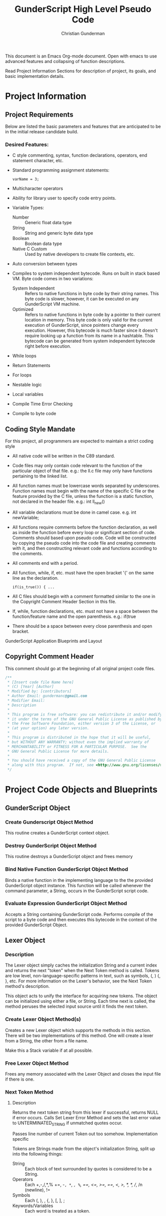 #+TITLE: GunderScript High Level Pseudo Code
#+AUTHOR: Christian Gunderman

This document is an Emacs Org-mode document. Open with emacs to use advanced
features and collapsing of function descriptions.

Read Project Information Sections for description of project, its goals, and
basic implementation details.

* Project Information
** Project Requirements
   Below are listed the basic parameters and features that are anticipated to be in
   the initial release candidate build.

*** Desired Features:
   - C style commenting, syntax, function declarations, operators, end statement
     character, etc.

   - Standard programming assignment statements:
     : varName = 3;

   - Multicharacter operators

   - Ability for library user to specify code entry points.

   - Variable Types:
     + Number :: Generic float data type
     + String :: String and generic byte data type
     + Boolean :: Boolean data type
     + Native C Custom :: Used by native developers to create file contexts, etc.
   - Auto conversion between types
   - Compiles to system independent bytecode. Runs on built in stack based VM.
     Byte code comes in two variations:
     + System Independent :: Refers to native functions in byte code by their
	  string names. This byte code is slower, however, it can be executed on
	  any GunderScript VM machine.
     + Optimized :: Refers to native functions in byte code by a pointer to their
		    current location in memory. This byte code is only valid for
		    the current execution of GunderScript, since pointers change
		    every execution. However, this bytecode is much faster since
		    it doesn't require looking up a function from its name in a
		    hashtable. This bytecode can be generated from system
		    independent bytecode right before execution.
   - While loops
   - Return Statements
   - For loops
   - Nestable logic
   - Local variables
   - Compile Time Error Checking
   - Compile to byte code
** Coding Style Mandate
   For this project, all programmers are expected to maintain a strict coding style

   - All native code will be written in the C89 standard.

   - Code files may only contain code relevant to the function of the particular
     object of that file. e.g.: the ll.c file may only have functions pertaining 
     to the linked list.

   - All function names must be lowercase words separated by underscores. Function
     names must begin with the name of the specific C file or the feature provided
     by the C file, unless the function is a static function, not declared in the
     header file. e.g.: int ll_new()

   - All variable declarations must be done in camel case. e.g. int newVariable;

   - All functions require comments before the function declaration, as well as
     inside the function before every loop or significant section of code. 
     Comments should based upon pseudo code. Code will be constructed by copying 
     the pseudo code into the code file and creating comments with it, and then
     constructing relevant code and functions according to the comments.

   - All comments end with a period.

   - All function, while, if, etc. must have the open bracket '{' on the same line
     as the declaration. 
     : if(is_true()) { ...

   - All C files should begin with a comment formatted similar to the one in 
     the Copyright Comment Header Section in this file.

   - If, while, function declarations, etc. must not have a space between the 
     function/feature name and the open parenthesis. e.g.: if(true

   - There should be a space between every close parenthesis and open bracket.



GunderScript Application Blueprints and Layout
** Copyright Comment Header
   This comment should go at the beginning of all original project code files.
   #+BEGIN_SRC C
   /**
    * [Insert code file Name here]
    * (C) [Year] [Author]
    * Modified by: [contributors]
    * Author Email: gundermanc@gmail.com
    * Modifier Email:
    * Description
    *
    * This program is free software: you can redistribute it and/or modify
    * it under the terms of the GNU General Public License as published by
    * the Free Software Foundation, either version 3 of the License, or
    * (at your option) any later version.
    *
    * This program is distributed in the hope that it will be useful,
    * but WITHOUT ANY WARRANTY; without even the implied warranty of
    * MERCHANTABILITY or FITNESS FOR A PARTICULAR PURPOSE.  See the
    * GNU General Public License for more details.
    *
    * You should have received a copy of the GNU General Public License
    * along with this program.  If not, see <http://www.gnu.org/licenses/>.
    */
#+END_SRC
* Project Code Objects and Blueprints
** GunderScript Object
*** Create Gunderscript Object Method
  This routine creates a GunderScript context object.

*** Destroy GunderScript Object Method
 This routine destroys a GunderScript object and frees memory

*** Bind Native Function GunderScript Object Method
  Binds a native function in the implementing language to the the provided
  GunderScript object instance. This function will be called whenever the
  command parameter, a String, occurs in the GunderScript script code.

*** Evaluate Expression GunderScript Object Method
  Accepts a String containing GunderScript code. Performs compile of the script to
  a byte code and then executes this bytecode in the context of the provided
  GunderScript Object.

** Lexer Object
*** Description
    The Lexer object simply caches the initialization String and a current index
    and returns the next "token" when the Next Token method is called. Tokens
    are low level, non-language-specific patterns in text, such as symbols, (, )
    {, }, etc. For more information on the Lexer's behavior, see
    the Next Token method's description.

    This object acts to unify the interface for acquiring new tokens. The object
    can be initialized using either a file, or String. Each time next is called,
    the method peruses the selected input source until it finds the next token.
*** Create Lexer Object Method(s)
    Creates a new Lexer object which supports the methods in this section.
    There will be two implementations of this method. One will create a lexer
    from a String, the other from a file name.

    Make this a Stack variable if at all possible.
*** Free Lexer Object Method
    Frees any memory associated with the Lexer Object and closes the input
    file if there is one.
*** Next Token Method
**** Description
     Returns the next token string from this lexer if successful, returns NULL
     if error occurs. Calls Set Lexer Error Method and sets the last error value
     to UNTERMINATED_STRING if unmatched quotes occur.

     Passes line number of current Token out too somehow. Implementation specific

     Tokens are Strings made from
     the object's initialization String, split up into the following things:
     - String :: Each block of text surrounded by quotes is considered to be a
		String.
     - Operators :: Each +,-,/,*,% +=, -=, *=, /=, %=, ==, <=, >=, ==, <, >,
		   /*, */, //, /n (newline), !=
     - Symbols :: Each (, ), , {, }, [, ], ;
     - Keywords/Variables :: Each word is treated as a token.
**** Pseudo Code
*** Current Token Method
**** Description
     Returns the last token output by the next token method.
*** Current Token Method
    Returns the last Token returned by the Next Token method.
*** Set Lexer Error Method
    Sets the last error that occurred in this Lexer. This method will probably
    be private. The following error codes
    are supported, and should be placed in an enum:
    - UNTERMINATED_STRING :: There is a String with unmatched end quotes.
    - SUCCESS :: No errors have occurred.
*** Get Lexer Error Method
    Gets the last error that occurred in this lexer object. Use this method if
    Next Token Method returns NULL. This method should return one of the values
    listed in the Set Lexer Error Method Description.
*** Token Type
**** Description
     Returns the Type of the token.

     Token can be one of the following types:
     - String Literal :: Anything enclosed in quotes.
     - Keyword or Variable :: Any value that isn't surrounded by quotes, starts
	  with A-Z, lowercase or capital, and does not contain symbols.
     - Symbol :: (, ), {, }, etc.
     - Operator :: +, -, /, !, %, etc.
** Parser Object
*** Description
    The Parser will follow a recursive parsing model, with separate parsers for
    each set of Token types. Each subparser looks at the current token. If the
    current token is related, for example, if the Function Declaration Parser
    is run and it finds the currentToken to be "function" then it knows that it
    it is its turn to handle tokens. Function Declaration Parser then advances
    the token iterator until it reaches the end of the code structure that it
    handles. In Function Declaration Parser, for example, the parser starts when
    it sees "function" and then handles the function declaration, and returns
    when it encounters a "}".
*** Parse Set Error Method
    Accepts 2 params, line number, and error code from error enum.
    Will probably be a private method.
    Sets the last error encountered by the parser. This is used for debugging
    scripts, and can be set to any of the following values:
    - UNTERMINATED_COMMENT :: Signifies that a comment in the script did not
	 end before the end of the file.
    - UNEXPECTED_TYPE_IN_ASSIGNMENT :: Set if a programmer uses a symbol or
	 keyword in an assignment statement.
    - EXPECTED_METHOD_NAME :: Set if a function declaration is improper, or does
	 not contain a name for the function.
    - EXPECTED_OPEN_PARENTH :: Set if an open parenthesis was expected, but was
	 missing.
    - EXPECTED_CLOSE_PARENTH :: Set if a close parenthesis was expected, but was
	 missing.
    - EXPECTED_PARAM_NAME :: Set if a function parameter name was expected, but
	 was missing.
    - EXPECTED_ARG_DELIM :: Returned if a comma was expected, but was missing.
    - EXPECTED_END_STATEMENT :: Returned if a semicolon was expected, but an
	 unexpected token was found instead.
    - END_OF_FILE :: Unexpected end of file.
    - SUCCESS :: No error has occurred.
*** Parse Get Error Method
    Gets the last error encountered by the parser while parsing the script file.
    Outputs the error and the line number on which it happened.

    The possible error codes are listed in the Parse Set Error Method Section.
*** Parse Empty Lines Method
**** Description
     Skips '\n' tokens to get to the real "meat" in the tokens. \n characters
     are only left in allow for single line C style comments.
**** Pseudo Code
     While current token is '\n'
       advance token iterator.
     EndWhile

*** Parse Comments Method
**** Description
     Second highest priority subparser. Parse comments is responsible for
     skipping across all comments it encounters.
**** Pseudo Code

     // handle multiline C style comments
     If current token is "/*" Then
       While current token is not */" and tokens remain
         advance current token variable
       EndWhile
       If no more tokens and current token is not "*/" Then

         // error in code
         return false and call Parser Set Error to UNTERMINATED_COMMENT
       EndIf
       return true
     Else
       // handle single line C++ style comments
       If current token is "//" Then
         While current token is not "\n"
           advance current token variable until "\n" or no more tokens left
         EndWhile
         return true
       EndIf
     EndIf
*** Parse Method
**** Description
     Over arching parse method, this method runs all sub subparsers
     and they individually get to decide whether or not they are going to
     perform an action upon the current token.

     Each sub-parser is of the basic form:
     boolean subparser(lexerInstance, error)

     The sub parser should automatically handle ONE instance of whatever
     it is supposed to if the current token is related. For example, the
     Comments parser looks for a begin comment symbol. If it finds one,
     it advances the token iterator until it reaches an end comment symbol,
     or it runs out of tokens. If this happens, it sets error to a proper
     parse error value. If no error occurs, it sets error to SUCCESS. Error
     MUST be set EVERY TIME.

     Sub parser should return true if it does something useful so that the
     Parse Method knows to loop again. If it doesn't do anything useful,
     it returns false and the Parse Method tries the next possible option.

**** Pseudo Code
     // lexer is an instance of the iterable lexer
     // error is an output value of each subparser
     While tokens remain
       If ParseEmptyLines(lexer, error) == true Then
         If error != SUCCESS Then
	   // handle error
	 EndIf
       ElseIf ParseComments(lexer, error) == true Then
         If error != SUCCESS Then
	   // handle error
	 EndIf
       ElseIf
         ...
       Else
         // error, unknown expression
       EndIf
     EndWhile
*** Parse Straight Code Method
**** Description
     Parses lines of code with only function calls and variable assignments.
     Since this method only checks to see if a token is a keyword before
     treating it like a variable or function call, it should be run last.

     This method has the following responsibilities:
     - Assignment Statements :: Handles the assignment of values to variables.
	  Variable declarations will be handled in the Parse Method Declaration
	  sub parser Method.
     - Function Calls :: Any function call, math, etc.

**** Pseudo Code
     If token is not an operator, keyword, or symbol Then
       store token in variable
       get next token
       if next token is "=" then
         if next next token is not an operator, keyword, or symbol then
	   write assign next next token to variable next token to bytecode
	 else
	   Set Error Method UNEXPECTED_TYPE_IN_ASSIGNMENT
	   return false;
	 endif
      else if next token is "(" then
        ...do function call

      endif
*** Parse Method Declaration Method
**** Description
     Parses code in a script file that declares a method.

     NOTE: The pseudo code is general outline that details how I want to procede
     but I intend to split this method into several private helper methods in
     actual implementation to manage complexity.

     Responsible for:
     - Method Declaration :: Parses method input and output header.
     - Variable Declaration :: After declaring the method, this method is
	  responsible for reading all variable declarations and creating byte
	  code to allocate memory for them in the stack frame for each new
	  instance of this method.
     - Method Parsing :: Dispatches sub parsers, recursively, if neccessary
			 to parse all the method calls and logic witin the
			 method.
     - Return Statements :: This method should implement a sub parser that
	  looks for a return statement, and then pops this frame off the
	  stack.
**** Pseudo Code

     // tell calling function if we're doing something important
     If currentToken is not "function"
       return false;
     EndIf

     // take care of function keywords
     While currentToken is a function related keyword
       // add these attributes to new frame byte code
       // command some how
       currentToken = nextToken()
     EndWhile

     // get function name
     If Lexer.tokenType(currentToken) is keyword or variable Then
       // This is the function name, do something with it

     Else
       error = EXPECTED_METHOD_NAME // an error occurred
       return true  // this method tried to be useful :'(
     EndIf

     // advance token iterator
     currentToken = nextToken()

     // record arguments
     // TODO: Simplify these statements
     // TODO: add stop condition for missing close parenth
     // so we don't iterate to end of document
     If currentToken == "(" Then
       While currentToken != ")"
         If there are no more tokens Then
	   error = EXPECTED_CLOSE_PARENTH
	   return true; // tried, but error
	 EndIf

	 // store current token temporarily
         currentVar = currentToken
	 // advance to next token, should be comma
	 currentToken = nextToken()

	 // check that input is proper type
	 If Lexer.tokenType(currentVar) is Keyword or Variable Then
	   // declare function input variable parameter in bytecode
	 Else
	   error = EXPECTED_PARAM_NAME
	   return true // attempted
	 EndIf

	 // check for close parenthesis
	 If currentToken == ")" Then
	   break loop
	 EndIf

	 // check next token is a delimiter
	 If currentToken != "," Then
	   error = EXPECTED_ARG_DELIM
	   return true
	 EndIf
       EndWhile

       // Parse variable declarations
       // TODO: Check if iterator increment is necessary here
       If currentToken == "{" Then
         While more tokens remain and currentToken != "}"
	   If ParseEmptyLines(lexer, error) == true Then
	     If error != SUCCESS Then
	       // handle error
	     EndIf
	   ElseIf ParseComments(lexer, error) == true Then
             If error != SUCCESS Then
	       // handle error
	     EndIf
	   ElseIf ParseVariableDeclarations(lexer, error) == true Then
             If error != SUCCESS Then
	       // handle error
	     EndIf
	   ElseIf
	     ...parse valid code
	   EndIf
	 EndWhile
       EndIf
     Else
       error = EXPECTED_OPEN_PARENTH
       return true // method tried and failed
     EndIf

     
     


     // lexer is an instance of the iterable lexer
     // error is an output value of each subparser
     While tokens remain




       // -------------------------------------------
       If ParseEmptyLines(lexer, error) == true Then
         If error != SUCCESS Then
	   // handle error
	 EndIf
       ElseIf ParseComments(lexer, error) == true Then
         If error != SUCCESS Then
	   // handle error
	 EndIf
       ElseIf
         ...
       Else
         // error, unknown expression
       EndIf
     EndWhile
*** Parse Variable Declaration
**** Description
     This method handles the declaration of variables, usually in functions or
     other code blocks that are executed on a new stack frame.
**** Pseudo Code

     While currentToken is "var"
       advance currentToken iterator
       If currentToken is not in variables hashtable Then
         add currentToken to bytecode as var declaration...
	 add currentToken to variables hashtable as key, \
	   with the variable's index in the frame as the value
       EndIf

       // advance to next token
       If tokensRemain Then
         advance currentToken iterator
       Else
         Parser.setError END_OF_FILE
       EndIf

       // handle no semicolon case
       If currentToken is not ";" then

         // expected an end statement, but got invalid token
         Parser.setError EXPECTED_END_STATEMENT
       EndIf
     EndWhile
     
** Virtual Machine Object
*** Description
    GunderScript Virtual Machine is a stack base byte code executing VM that
    is constructed with a stack of stack frame objects. Each stack frame object
    contains, among other things, a stack for execution of the current frame's
    code, and a buffer for local variables and function parameters.

    The basic intention for the VM is to simplify the overall implementation of
    the programming language by having a unified byte code that can be compiled to.
    In this interest, the byte code will have muliple variations.
    - System Independent :: This byte code refers to functions in native function
	 calls by their String names. This strategy is less efficient, because the
	 function address then has to be looked up in a hash table, however, it is 
	 system independent.
    - Function Call Optimized :: This optimization is a run time optimization that
	 runs before code execution and replaces all function calls using CALL_STR_N
	 with CALL_PTR_N, replacing the String names to functions with their function
	 pointers from the hashtable in the Gunderscript instance.
    - Condensation Optimization :: This MAY be implemented in future versions. At the
	 moment, GunderScript depends highly on unneccessary stack operations to
	 simplify the instruction set. This optimization makes use of an extended
	 instruction set that combines multiple operations into one instruction.
*** Byte Code Specification
    Below is the entire byte code specification indended for the first milestone
    release of GunderScript. The all caps name is the enum value that will be used
    to refer to this instruction. The values in brackets after the instruction are
    the "arguments" to the instruction and are implemented by entering them in the
    remaining bytes after the instruction. The number after the colon in the brackets
    represents the number of the bytes for the specific instruction.
   - STK_VAR_PUSH [index:2] [addr:2] :: pushes a variable read from a specified Frame Stack index,
	and memory address index to the current Byte Code stack.
   - STK_VAR_STOR [index:2] [addr:2] :: pops a variable from the top of the stack and stores it in the
		specified Frame Stack index, addr, in the stack frame specified with index.
   - STKFRM_PUSH [slot varMemory] :: Pushes a new stack frame to the stack with
	specified number of variable slots.
   - STKFRM_POP :: Pops a stack from from the stack.
   - STK_ADD :: Pops previous two values from stack. Adds them and pushes back.
   - STK_SUB :: Subtracts previous two values on the stack, pops them and pushes result.
   - STK_MUL :: Multiplies previous two values on the stack and pushes result.
   - STK_DIV :: Divides previous two values on the stack and pushes result.
   - STK_MOD :: Performs modulus operation on previous two values and pushes result.
   - STK_LT :: Performs less than comparison on previous two values, pops them and pushes result.
   - STK_GT :: Performs greater than comparision on previous two values on stack
   - STK_LTE :: Performs less than or equal to comparision of previous two values.
n   - STK_GTE :: Performs greater than or equal to comparison operation.
   - GOTO [address:4] :: Moves control to the specified byte, where index is a 32 bit 0 based index
	representing a position in the bytecode buffer array.
   - STK_BOOL_PUSH [truefalse:1] :: Pushes a new boolean value to the stack. If truefalse is 1,
	new stack value is true. If truefalse is 0, new stack value is false.
   - STK_NUM_PUSH [number:8] :: Pushes a new number value to the stack. number is the
	8 bits after the STK_NUM_PUSH instruction and should be a double value.
   - STK_EQUALS :: Compares the previous two values on the stack to see if they are
		   equal by popping them off. If they are equal, true is pushed onto the
		   stack. If not, false is pushed onto the stack.
   - VM_EXIT :: Quick and dirty exit command. Terminates virtual machine. Not
		compiled from GunderScript code, but might be implemented to
		facilitate embedding of data within bytecode. This is a big
		maybe at the moment, since it causes more problems than it solves.
   - STK_STR_PUSH [strlen:2] [string:...] :: Pushes a new string to the stack.
	strlen is the length of the string, encoded as an unsigned 2 byte short.
	string is the string to push and must be strlen chars long.
   - CALL_STR_N [args:1] :: Calls the native method who's name is specified in the String
	at the top of the stack. args is the number of stack items beneath the
	function name string at the top of the stack to treat as arguments to this function
	call.
   - CALL_PTR_N [args:1] :: Calls the native method who's pointer is the value at the top
	of the stack. args is the number of additional stack items to treat as arguments.
   - CALL_B [numargs] [addr] :: Calls a method in the byte code. When this instruction
	is encountered, a new stack frame is pushed to the frame stack.
   - STK_NOT :: Inverts the boolean at the top of the stack and repushes it.
   - COND_GOTO :: Transfers control to the specified byte when the top
		  boolean on the stack is true.
   - STK_NOT_EQUALS :: Pushes true if the previous item on the stack is not equal
		   to the current item. Pops both items.
   - STK_CLR :: Clears this stack frame's execution stack. This instruction is used
		at the end of each "line" of code to clear opcodes that are no
		longer neccessary.
   - STK_POP [prevdownstack:1] :: Pops the top item from this stack frame's execution stack.
	If prevdownstack byte is 1, the next item down on the stack is then saved, and
	placed on the stack of the next stack frame after this frame has been popped. If
	prevdownstack is 0, no value is returned for this block close.

*** Create VM Object Method
   Creates a new Virtual Machine Instance variable and returns it if successful,
   and error if not successful.

*** Destroy VM Object Method
   Destroys the specfied VM Object.
*** Execute Byte Code Method
**** Description
     Interprets the provided bytecode. Constructed of a long switch case that
     evaluates each of the possible values of the byte code specification.
     Operations are then performed upon either the Frame Stack, or the
     smaller stack, resident inside the top-most frame.

*** Frame Stack Object Field
**** Description
    The stack is a stack data structure where all VM operations take place,
    containing Frame Stack Objects. Each Stack Frame represents one execution
    block and is used to isolate private variables. The Stack within the frame
    is where all byte code execution happens.

    Byte code execution occurs by using the Frame Stack Object's peek method to
    get the top-most frame, and push the byte code bytes to that frame's stack.

    Every time a function is called, a loop is executed, or an if statement, or
    other compound statement is evaluated, a new Stack Frame is pushed to the
    Frame Stack.

*** Stack Frame Object
**** Description
    Defines a frame on the stack. A frame is an individual execution state that
    represents an individual block of code. Each time a new block is pushed to
    the stack, such as, when a function is called, a loop is executed, or an if
    statement is evaluated, this frame is used to contain all private variables
    for the block.

**** Architecture
    The Stack Frame Contains the following fields:
    - Byte Code Stack :: A stack used for evaluating the current byte code
	 operations. For more info, see the VM description.
    - Local Variable Memory :: Memory for the storage of local variables. This
	 memory size should be calculated at compile time and should auto alloc
	 enough space for all of the variables of the block, as well as the
	 arguments.
**** Pseudo Code
    The stack frame object supports the following methods:

***** Create Frame Method
     Returns a new stack frame, initializes the Byte code stack inside the frame
     and allocates enough space in the Local Variable memory for the arguments
     and all declared local variables. Sets memory to null, unless a value is
     provided.

***** Destroy Frame Method
     Releases resources associated with the frame.
***** Push to Stack Method
     Pushes a new byte, or series of bytes to the Byte Code Stack.

***** Pop from Stack Method
     Pops off the last byte pushed to the frame's Byte Code Stack.

***** Get Variable Address Method
     Returns the memory address of a VM variable, contained this frame at the
     provided memory address. This memory can be read or written to.
